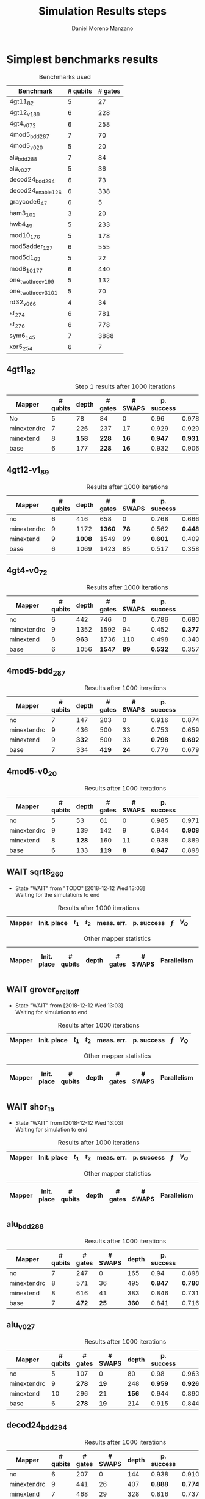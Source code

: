 #+TITLE: Simulation Results steps
#+AUTHOR: Daniel Moreno Manzano

#+LATEX_HEADER: \usepackage{geometry}
#+LATEX_HEADER: \geometry{left=2.5cm,right=2.5cm,top=2.5cm,bottom=2.5cm}
#+LATEX_HEADER: \usepackage{graphicx}
#+LATEX_HEADER: \usepackage{subcaption}

#+OPTIONS: toc:nil tasks:nil tags:nil


* First Step                                                       :noexport:

#+caption: Benchmark used
#+NAME: tab:bench1
#+ATTR_LATEX: :booktabs :environment :placement [!htpb]
|-----------+----------+---------+---------------------|
| Benchmark | # qubits | # gates | two-qubit gates (%) |
|-----------+----------+---------+---------------------|
| 4gt11_82  |        5 |      27 | 67                  |
|-----------+----------+---------+---------------------|

#+caption: Step 1 results after 100 iterations
#+NAME: tab:step1
#+ATTR_LATEX: :booktabs :environment :placement [!htpb]
|-------------+-------------+-------+-------+------------+------------+-----------+-------|
| Mapper      | Init. place | $t_1$ | $t_2$ | meas. err. | p. success |       $f$ | $V_Q$ |
|-------------+-------------+-------+-------+------------+------------+-----------+-------|
| No          | No          |  3000 |  3000 |       0.03 |       0.99 |   0.98879 |   390 |
|-------------+-------------+-------+-------+------------+------------+-----------+-------|
| minextendrc | No          |  3000 |  3000 |       0.03 |       0.96 | 0.9404637 |  1582 |
| minextendrc | Yes         |  3000 |  3000 |       0.03 |       0.98 | 0.9675513 |  1038 |
| minextend   | No          |  3000 |  3000 |       0.03 |       0.98 |  0.944128 |  1264 |
| minextend   | Yes         |  3000 |  3000 |       0.03 |       0.98 | 0.9585909 |   834 |
| base        | No          |  3000 |  3000 |       0.03 |       0.97 |   0.92331 |  1062 |
| base        | Yes         |  3000 |  3000 |       0.03 |       0.98 | 0.9568084 |   780 |
|-------------+-------------+-------+-------+------------+------------+-----------+-------|

#+caption: Other mapper statistics
#+NAME: tab:step1_other
#+ATTR_LATEX: :booktabs :environment :placement [!htpb] :font \small
|-------------+-------------+----------+-------+---------+---------+--------------------|
| Mapper      | Init. place | # qubits | depth | # gates | # SWAPS | # meet. in between |
|-------------+-------------+----------+-------+---------+---------+--------------------|
| No          | No          |        5 |    78 |      84 |       0 |                  0 |
|-------------+-------------+----------+-------+---------+---------+--------------------|
| minextendrc | No          |        7 |   226 |     237 |      17 |                  3 |
| minextendrc | Yes         |        6 |   173 |     174 |      10 |                  2 |
| minextend   | No          |        8 |   158 |     228 |      16 |                  1 |
| minextend   | Yes         |        6 |   139 |     165 |       9 |                  0 |
| base        | No          |        6 |   177 |     228 |      16 |                    |
| base        | Yes         |        6 |   130 |     147 |       7 |                    |
|-------------+-------------+----------+-------+---------+---------+--------------------|


** Routing comparison

*** No initial placement

#+BEGIN_EXPORT latex
\begin{minipage}[t]{.45\textwidth}
#+END_EXPORT

_With Resource constraints_

#+BEGIN_SRC shell
... the minimally extending path with swaps is: cycleExtend=10
        path from source[1]=[2]
        path from target[2]=[1->5] implying: swap(q1,q5)
... the minimally extending path with swaps is: cycleExtend=9
        path from source[1]=[3]
        path from target[2]=[2->0] implying: swap(q2,q0)
... the minimally extending path with swaps is: cycleExtend=20
        path from source[3]=[4->7->5] implying: swap(q4,q7) swap(q7,q5)
        path from target[3]=[3->0->2] implying: swap(q3,q0) swap(q0,q2)
... the minimally extending path with swaps is: cycleExtend=9
        path from source[1]=[0]
        path from target[2]=[5->2] implying: swap(q5,q2)
... the minimally extending path with swaps is: cycleExtend=12
        path from source[2]=[7->5] implying: swap(q7,q5)
        path from target[2]=[0->2] implying: swap(q0,q2)
... the minimally extending path with swaps is: cycleExtend=9
        path from source[1]=[5]
        path from target[2]=[0->2] implying: swap(q0,q2)
... the minimally extending path with swaps is: cycleExtend=9
        path from source[1]=[5]
        path from target[2]=[0->2] implying: swap(q0,q2)
... the minimally extending path with swaps is: cycleExtend=10
        path from source[1]=[0]
        path from target[2]=[5->2] implying: swap(q5,q2)
... the minimally extending path with swaps is: cycleExtend=13
        path from source[2]=[0->2] implying: swap(q0,q2)
        path from target[2]=[7->5] implying: swap(q7,q5)
... the minimally extending path with swaps is: cycleExtend=10
        path from source[1]=[2]
        path from target[2]=[3->0] implying: swap(q3,q0)
... the minimally extending path with swaps is: cycleExtend=10
        path from source[1]=[2]
        path from target[2]=[3->0] implying: swap(q3,q0)
... the minimally extending path with swaps is: cycleExtend=10
        path from source[1]=[7]
        path from target[2]=[2->5] implying: swap(q2,q5)
#+END_SRC

#+BEGIN_EXPORT latex
\end{minipage}
\hfill %\hspace{1cm}
\begin{minipage}[t]{.45\textwidth}
#+END_EXPORT

_Without Resource constraints_

#+BEGIN_SRC shell

... the minimally extending path with swaps is: cycleExtend=10
        path from source[1]=[2]
        path from target[2]=[1->5] implying: swap(q1,q5)
... the minimally extending path with swaps is: cycleExtend=0
        path from source[2]=[3->0] implying: swap(q3,q0)
        path from target[1]=[2]
... the minimally extending path with swaps is: cycleExtend=9
        path from source[3]=[4->1->5] implying: swap(q4,q1) swap(q1,q5)
        path from target[2]=[0->2] implying: swap(q0,q2)
... the minimally extending path with swaps is: cycleExtend=0
        path from source[3]=[3->6->8] implying: swap(q3,q6) swap(q6,q8)
        path from target[1]=[5]
... the minimally extending path with swaps is: cycleExtend=10
        path from source[1]=[1]
        path from target[2]=[8->5] implying: swap(q8,q5)
... the minimally extending path with swaps is: cycleExtend=10
        path from source[1]=[1]
        path from target[2]=[8->5] implying: swap(q8,q5)
... the minimally extending path with swaps is: cycleExtend=10
        path from source[1]=[1]
        path from target[2]=[8->5] implying: swap(q8,q5)
... the minimally extending path with swaps is: cycleExtend=10
        path from source[1]=[8]
        path from target[2]=[1->5] implying: swap(q1,q5)
... the minimally extending path with swaps is: cycleExtend=0
        path from source[1]=[8]
        path from target[2]=[2->6] implying: swap(q2,q6)
... the minimally extending path with swaps is: cycleExtend=8
        path from source[1]=[8]
        path from target[3]=[0->2->5] implying: swap(q0,q2) swap(q2,q5)
... the minimally extending path with swaps is: cycleExtend=4
        path from source[1]=[8]
        path from target[2]=[2->6] implying: swap(q2,q6)
... the minimally extending path with swaps is: cycleExtend=2
        path from source[2]=[1->5] implying: swap(q1,q5)
        path from target[1]=[8]

#+END_SRC

#+BEGIN_EXPORT latex
\end{minipage}
#+END_EXPORT


*** With initial placement

# In this example one can see that to move a critical qubit (one of the most used) far from the other critical qubits is a causing extra SWAPS

#+BEGIN_EXPORT latex
\begin{minipage}[t]{.45\textwidth}
#+END_EXPORT

_With Resource constraints_

#+BEGIN_SRC shell

... Virt2Real(v->r) ... result Virt2Real map of InitialPlace before adding unused virtual qubits and unused locations : (0->10) (1->4) (2->1) (3->5) (4->7) (5->2147483647) (6->2147483647) (7->2147483647) (8->2147483647) (9->2147483647) (10->2147483647) (11->2147483647) (12->2147483647) (13->2147483647) (14->2147483647) (15->2147483647) (16->2147483647)
... Virt2Real(v->r) ... final result Virt2Real map of InitialPlace: (0->10) (1->4) (2->1) (3->5) (4->7) (5->0) (6->2) (7->3) (8->6) (9->8) (10->9) (11->11) (12->12) (13->13) (14->14) (15->15) (16->16)
... the minimally extending path with swaps is: cycleExtend=10
        path from source[1]=[4]
        path from target[2]=[10->7] implying: swap(q10,q7)
... the minimally extending path with swaps is: cycleExtend=10
        path from source[1]=[4]
        path from target[2]=[10->7] implying: swap(q10,q7)
... the minimally extending path with swaps is: cycleExtend=10
        path from source[1]=[4]
        path from target[2]=[10->7] implying: swap(q10,q7)
... the minimally extending path with swaps is: cycleExtend=10
        path from source[1]=[10]
        path from target[2]=[4->7] implying: swap(q4,q7)
... the minimally extending path with swaps is: cycleExtend=10
        path from source[1]=[10]
        path from target[2]=[5->8] implying: swap(q5,q8)
... the minimally extending path with swaps is: cycleExtend=10
        path from source[2]=[10->8] implying: swap(q10,q8)
        path from target[2]=[1->5] implying: swap(q1,q5)
... the minimally extending path with swaps is: cycleExtend=10
        path from source[1]=[8]
        path from target[2]=[7->5] implying: swap(q7,q5)
... the minimally extending path with swaps is: cycleExtend=12
        path from source[2]=[4->1] implying: swap(q4,q1)
        path from target[2]=[8->5] implying: swap(q8,q5)
#+END_SRC

#+BEGIN_EXPORT latex
\end{minipage}
\hfill %\hspace{1cm}
\begin{minipage}[t]{.45\textwidth}
#+END_EXPORT

_Without Resource constraints_

#+BEGIN_SRC shell

... Virt2Real(v->r) ... result Virt2Real map of InitialPlace before adding unused virtual qubits and unused locations : (0->10) (1->4) (2->1) (3->5) (4->7) (5->2147483647) (6->2147483647) (7->2147483647) (8->2147483647) (9->2147483647) (10->2147483647) (11->2147483647) (12->2147483647) (13->2147483647) (14->2147483647) (15->2147483647) (16->2147483647)
... Virt2Real(v->r) ... final result Virt2Real map of InitialPlace: (0->10) (1->4) (2->1) (3->5) (4->7) (5->0) (6->2) (7->3) (8->6) (9->8) (10->9) (11->11) (12->12) (13->13) (14->14) (15->15) (16->16)
... the minimally extending path with swaps is: cycleExtend=10
        path from source[1]=[4]
        path from target[2]=[10->7] implying: swap(q10,q7)
... the minimally extending path with swaps is: cycleExtend=10
        path from source[1]=[4]
        path from target[2]=[10->7] implying: swap(q10,q7)
... the minimally extending path with swaps is: cycleExtend=10
        path from source[1]=[4]
        path from target[2]=[10->7] implying: swap(q10,q7)
... the minimally extending path with swaps is: cycleExtend=10
        path from source[1]=[10]
        path from target[2]=[4->7] implying: swap(q4,q7)
... the minimally extending path with swaps is: cycleExtend=0
        path from source[1]=[10]
        path from target[2]=[5->8] implying: swap(q5,q8)
... the minimally extending path with swaps is: cycleExtend=8
        path from source[1]=[10]
        path from target[3]=[1->5->7] implying: swap(q1,q5) swap(q5,q7)
... the minimally extending path with swaps is: cycleExtend=4
        path from source[1]=[10]
        path from target[2]=[5->8] implying: swap(q5,q8)
... the minimally extending path with swaps is: cycleExtend=2
        path from source[2]=[4->7] implying: swap(q4,q7)
        path from target[1]=[10]
#+END_SRC


#+BEGIN_EXPORT latex
\end{minipage}
#+END_EXPORT

** Conclusions                                                    :noexport:

Even though it is soon to set general conclusions, we can observe some interesting behaviors in this case

- To meet the qubits in between does not look like a good option
- In the case of the initial placement, moving the main qubits -- the qubits with information -- far from the places assigned initially is making the routing worst

* 1000 iterations                                                  :noexport:

#+caption: Step 1 results after 1000 iterations
#+NAME: tab:step1000
#+ATTR_LATEX: :booktabs :environment :placement [H] 
|-------------+-------------+-------+-------+------------+------------+------------+-------|
| Mapper      | Init. place | $t_1$ | $t_2$ | meas. err. | p. success |        $f$ | $V_Q$ |
|-------------+-------------+-------+-------+------------+------------+------------+-------|
| No          | No          |  3000 |  3000 |       0.03 |       0.96 | 0.97823066 |   390 |
|-------------+-------------+-------+-------+------------+------------+------------+-------|
| minextendrc | No          |  3000 |  3000 |       0.03 |      0.929 | 0.92937318 |  1582 |
| minextendrc | Yes         |  3000 |  3000 |       0.03 |      0.939 | 0.94685216 |  1038 |
| minextend   | No          |  3000 |  3000 |       0.03 |      0.947 |  0.9312172 |  1264 |
| minextend   | Yes         |  3000 |  3000 |       0.03 |      0.949 | 0.94748374 |   834 |
| base        | No          |  3000 |  3000 |       0.03 |      0.932 |   0.906571 |  1062 |
| base        | Yes         |  3000 |  3000 |       0.03 |     0.9509 |  0.9459456 |   780 |
|-------------+-------------+-------+-------+------------+------------+------------+-------|

** Conclusions                                                    :noexport:

- P. success and $f$ is different between 100 and 1000 iterations

* 10000 iterations                                                 :noexport:

#+caption: Step 1 results after 10000 iterations
#+NAME: tab:step10000
#+ATTR_LATEX: :booktabs :environment :placement [H]
|-------------+-------------+-------+-------+------------+------------+-------------+-------|
| Mapper      | Init. place | $t_1$ | $t_2$ | meas. err. | p. success |         $f$ | $V_Q$ |
|-------------+-------------+-------+-------+------------+------------+-------------+-------|
| No          | No          |  3000 |  3000 |       0.03 |      0.961 | 0.980342528 |   390 |
|-------------+-------------+-------+-------+------------+------------+-------------+-------|
| minextendrc | No          |  3000 |  3000 |       0.03 |     0.9372 | 0.937136544 |  1582 |
| minextendrc | Yes         |  3000 |  3000 |       0.03 |     0.9435 | 0.951650597 |  1038 |
| minextend   | No          |  3000 |  3000 |       0.03 |     0.9519 |  0.93665818 |  1264 |
| minextend   | Yes         |  3000 |  3000 |       0.03 |     0.9556 | 0.954629151 |   834 |
| base        | no          |  3000 |  3000 |       0.03 |     0.9417 |   0.9156453 |  1062 |
| base        | yes         |  3000 |  3000 |       0.03 |      0.953 |  0.95037428 |   780 |
|-------------+-------------+-------+-------+------------+------------+-------------+-------|

** Conclusions


*** Probability of success

#+caption: Probability of success difference between the number of iterations
#+NAME: tab:it_diff_ps
#+ATTR_LATEX: :booktabs :environment :placement [H]
#+TBLNAME: ps
|-------------+-------------+---------+----------+-----------+---------------+-----------------|
| Mapper      | Init. place | 100 it. | 1000 it. | 10000 it. | Diff 1000-100 | Diff 10000-1000 |
|-------------+-------------+---------+----------+-----------+---------------+-----------------|
| No          | No          |    0.99 |     0.96 |     0.961 |       -0.0300 |          0.0010 |
|-------------+-------------+---------+----------+-----------+---------------+-----------------|
| minextendrc | No          |    0.96 |    0.929 |    0.9372 |       -0.0310 |          0.0082 |
| minextendrc | Yes         |    0.98 |    0.939 |    0.9435 |       -0.0410 |          0.0045 |
| minextend   | No          |    0.98 |    0.947 |    0.9519 |       -0.0330 |          0.0049 |
| minextend   | Yes         |    0.98 |    0.949 |    0.9556 |       -0.0310 |          0.0066 |
| base        | No          |    0.97 |    0.932 |    0.9417 |       -0.0380 |          0.0097 |
| base        | Yes         |    0.98 |   0.9509 |     0.953 |       -0.0291 |          0.0021 |
|-------------+-------------+---------+----------+-----------+---------------+-----------------|
#+TBLFM: $6=$4-$3;%0.4f
#+TBLFM: $7=$5-$4;%0.4f

#+caption: Mean value of the probability of success difference between number of iterations
#+NAME: tab:mean_diff_ps
#+ATTR_LATEX: :booktabs :environment :placement [!htpb]
|-----------------------+-----------|
| Iterations comparison | Mean diff |
|-----------------------+-----------|
|              1000-100 |   -0.0333 |
|            10000-1000 |    0.0053 |
|-----------------------+-----------|
#+TBLFM: @2$2=vmean(remote(ps,@2$6..@8$6));%0.4f
#+TBLFM: @3$2=vmean(remote(ps,@2$7..@8$7));%0.4f




*** Fidelity

#+caption: Fidelity difference between the number of iterations
#+NAME: tab:it_diff_f
#+ATTR_LATEX: :booktabs :environment :placement [H]
#+TBLNAME: f
|-------------+-------------+-----------+------------+-------------+---------------+-----------------|
| Mapper      | Init. place |   100 it. |   1000 it. |   10000 it. | Diff 1000-100  | Diff 10000-1000  |
|-------------+-------------+-----------+------------+-------------+---------------+-----------------|
| No          | No          |   0.98879 | 0.97823066 | 0.980342528 |       -0.0106 |          0.0021 |
|-------------+-------------+-----------+------------+-------------+---------------+-----------------|
| minextendrc | No          | 0.9404637 | 0.92937318 | 0.937136544 |       -0.0111 |          0.0078 |
| minextendrc | Yes         | 0.9675513 | 0.94685216 | 0.951650597 |       -0.0207 |          0.0048 |
| minextend   | No          |  0.944128 |  0.9312172 |  0.93665818 |       -0.0129 |          0.0054 |
| minextend   | Yes         | 0.9585909 | 0.94748374 | 0.954629151 |       -0.0111 |          0.0071 |
| base        | No          |   0.92331 |   0.906571 |   0.9156453 |       -0.0167 |          0.0091 |
| base        | Yes         | 0.9568084 |  0.9459456 |  0.95037428 |       -0.0109 |          0.0044 |
|-------------+-------------+-----------+------------+-------------+---------------+-----------------|
#+TBLFM: $6=$4-$3;%0.4f      
#+TBLFM: $7=$5-$4;%0.4f      

#+caption: Mean value of the fidelity difference between number of iterations
#+NAME: tab:mean_diff_f
#+ATTR_LATEX: :booktabs :environment :placement [!htpb]
|-----------------------+-----------|
| Iterations comparison | Mean diff |
|-----------------------+-----------|
|              1000-100 |   -0.0134 |
|            10000-1000 |    0.0058 |
|-----------------------+-----------|
#+TBLFM: @2$2=vmean(remote(f,@2$6..@8$6));%0.4f
#+TBLFM: @3$2=vmean(remote(f,@2$7..@8$7));%0.4f






* Simplest benchmarks results

#+caption: Benchmarks used
#+NAME: tab:benchsimplest
#+ATTR_LATEX: :booktabs :environment :placement [!htpb]
|----------------------+----------+---------|
| Benchmark            | # qubits | # gates |
|----------------------+----------+---------|
| 4gt11_82             |        5 |      27 |
| 4gt12_v1_89          |        6 |     228 |
| 4gt4_v0_72           |        6 |     258 |
| 4mod5_bdd_287        |        7 |      70 |
| 4mod5_v0_20          |        5 |      20 |
| alu_bdd_288          |        7 |      84 |
| alu_v0_27            |        5 |      36 |
| decod24_bdd_294      |        6 |      73 |
| decod24_enable_126   |        6 |     338 |
| graycode6_47         |        6 |       5 |
| ham3_102             |        3 |      20 |
| hwb4_49              |        5 |     233 |
| mod10_176            |        5 |     178 |
| mod5adder_127        |        6 |     555 |
| mod5d1_63            |        5 |      22 |
| mod8_10_177          |        6 |     440 |
| one_two_three_v1_99  |        5 |     132 |
| one_two_three_v3_101 |        5 |      70 |
| rd32_v0_66           |        4 |      34 |
| sf_274               |        6 |     781 |
| sf_276               |        6 |     778 |
| sym6_145             |        7 |    3888 |
| xor5_254             |        6 |       7 |
|----------------------+----------+---------|


** 4gt11_82

#+caption: Step 1 results after 1000 iterations
#+NAME: tab:step1000
#+ATTR_LATEX: :booktabs :environment :placement [H] :font \small
|-------------+----------+-------+---------+---------+------------+------------+-------|
| Mapper      | # qubits | depth | # gates | # SWAPS | p. success |        $f$ | $V_Q$ |
|-------------+----------+-------+---------+---------+------------+------------+-------|
| No          |        5 |    78 |      84 |       0 |       0.96 | 0.97823066 |   390 |
|-------------+----------+-------+---------+---------+------------+------------+-------|
| minextendrc |        7 |   226 |     237 |      17 |      0.929 | 0.92937318 |  1582 |
| minextend   |        8 |   *158* |     *228* |      *16* |      *0.947* |  *0.9312172* |  1264 |
| base        |        6 |   177 |     *228* |      *16* |      0.932 |   0.906571 |  1062 |
|-------------+----------+-------+---------+---------+------------+------------+-------|

** 4gt12-v1_89

#+caption: Results after 1000 iterations
#+NAME: tab:4gt12-v1_89
#+ATTR_LATEX: :booktabs :environment :placement [H] :font \small
|-------------+----------+-------+---------+---------+------------+------------+-------|
| Mapper      | # qubits | depth | # gates | # SWAPS | p. success |        $f$ | $V_Q$ |
|-------------+----------+-------+---------+---------+------------+------------+-------|
| no          |        6 |   416 |     658 |       0 |      0.768 | 0.66623522 |  2496 |
|-------------+----------+-------+---------+---------+------------+------------+-------|
| minextendrc |        9 |  1172 |    *1360* |      *78* |      0.562 | *0.44841106* | 10548 |
| minextend   |        9 |  *1008* |    1549 |      99 |      *0.601* | 0.40972458 |  9072 |
| base        |        6 |  1069 |    1423 |      85 |      0.517 |  0.3581228 |  6414 |
|-------------+----------+-------+---------+---------+------------+------------+-------|


** 4gt4-v0_72

#+caption: Results after 1000 iterations
#+NAME: tab:4gt4-v0_72
#+ATTR_LATEX: :booktabs :environment :placement [H] :font \small
|-------------+----------+-------+---------+---------+------------+------------+-------|
| Mapper      | # qubits | depth | # gates | # SWAPS | p. success |        $f$ | $V_Q$ |
|-------------+----------+-------+---------+---------+------------+------------+-------|
| no          |        6 |   442 |     746 |       0 |      0.786 | 0.68007548 |  2652 |
|-------------+----------+-------+---------+---------+------------+------------+-------|
| minextendrc |        9 |  1352 |    1592 |      94 |      0.452 | *0.37749204* | 12168 |
| minextend   |        8 |   *963* |    1736 |     110 |      0.498 | 0.34067243 |  7704 |
| base        |        6 |  1056 |    *1547* |      *89* |      *0.532* | 0.35703954 |  6336 |
|-------------+----------+-------+---------+---------+------------+------------+-------|

** 4mod5-bdd_287
#+caption: Results after 1000 iterations
#+NAME: tab:4mod5-bdd_287
#+ATTR_LATEX: :booktabs :environment :placement [H] :font \small
|-------------+----------+-------+---------+---------+------------+------------+-------|
| Mapper      | # qubits | depth | # gates | # SWAPS | p. success |        $f$ | $V_Q$ |
|-------------+----------+-------+---------+---------+------------+------------+-------|
| no          |        7 |   147 |     203 |       0 |      0.916 | 0.87474237 |  1029 |
|-------------+----------+-------+---------+---------+------------+------------+-------|
| minextendrc |        9 |   436 |     500 |      33 |      0.753 | 0.65935538 |  3924 |
| minextend   |        9 |   *332* |     500 |      33 |      *0.798* | *0.69281491* |  2988 |
| base        |        7 |   334 |     *419* |      *24* |      0.776 | 0.67942877 |  2338 |
|-------------+----------+-------+---------+---------+------------+------------+-------|


** 4mod5-v0_20
#+caption: Results after 1000 iterations
#+NAME: tab:4mod5-v0_20
#+ATTR_LATEX: :booktabs :environment :placement [H] :font \small
|-------------+----------+-------+---------+---------+------------+------------+-------|
| Mapper      | # qubits | depth | # gates | # SWAPS | p. success |        $f$ | $V_Q$ |
|-------------+----------+-------+---------+---------+------------+------------+-------|
| no          |        5 |    53 |      61 |       0 |      0.985 | 0.97145968 |   265 |
|-------------+----------+-------+---------+---------+------------+------------+-------|
| minextendrc |        9 |   139 |     142 |       9 |      0.944 |  *0.9092329* |  1251 |
| minextend   |        8 |   *128* |     160 |      11 |      0.938 | 0.88981602 |  1024 |
| base        |        6 |   133 |     *119* |       *8* |      *0.947* | 0.89871898 |   714 |
|-------------+----------+-------+---------+---------+------------+------------+-------|

** WAIT sqrt8_260
- State "WAIT"       from "TODO"       [2018-12-12 Wed 13:03] \\
  Waiting for the simulations to end
#+caption: Results after 1000 iterations
#+NAME: tab:sqrt8_260
#+ATTR_LATEX: :booktabs :environment :placement [!htpb]
|-------------+-------------+-------+-------+------------+------------+------------+-------|
| Mapper      | Init. place | $t_1$ | $t_2$ | meas. err. | p. success |        $f$ | $V_Q$ |
|-------------+-------------+-------+-------+------------+------------+------------+-------|

#+caption: Other mapper statistics
#+NAME: tab:sqrt8_260_other
#+ATTR_LATEX: :booktabs :environment :placement [!htpb] :font \small
|-------------+-------------+----------+-------+---------+---------+-------------+--------------------|
| Mapper      | Init. place | # qubits | depth | # gates | # SWAPS | Parallelism | # meet. in between |
|-------------+-------------+----------+-------+---------+---------+-------------+--------------------|
** WAIT grover_orcl_toff
- State "WAIT"       from              [2018-12-12 Wed 13:03] \\
  Waiting for simulation to end
#+caption: Results after 1000 iterations
#+NAME: tab:grover_orcl_toff
#+ATTR_LATEX: :booktabs :environment :placement [!htpb]
|-------------+-------------+-------+-------+------------+------------+------------+-------|
| Mapper      | Init. place | $t_1$ | $t_2$ | meas. err. | p. success |        $f$ | $V_Q$ |
|-------------+-------------+-------+-------+------------+------------+------------+-------|

#+caption: Other mapper statistics
#+NAME: tab:grover_orcl_toff_other
#+ATTR_LATEX: :booktabs :environment :placement [!htpb] :font \small
|-------------+-------------+----------+-------+---------+---------+-------------+--------------------|
| Mapper      | Init. place | # qubits | depth | # gates | # SWAPS | Parallelism | # meet. in between |
|-------------+-------------+----------+-------+---------+---------+-------------+--------------------|
** WAIT shor_15
- State "WAIT"       from              [2018-12-12 Wed 13:03] \\
  Waiting for simulation to end
#+caption: Results after 1000 iterations
#+NAME: tab:shor_15
#+ATTR_LATEX: :booktabs :environment :placement [!htpb]
|-------------+-------------+-------+-------+------------+------------+------------+-------|
| Mapper      | Init. place | $t_1$ | $t_2$ | meas. err. | p. success |        $f$ | $V_Q$ |
|-------------+-------------+-------+-------+------------+------------+------------+-------|

#+caption: Other mapper statistics
#+NAME: tab:shor_15_other
#+ATTR_LATEX: :booktabs :environment :placement [!htpb] :font \small
|-------------+-------------+----------+-------+---------+---------+-------------+--------------------|
| Mapper      | Init. place | # qubits | depth | # gates | # SWAPS | Parallelism | # meet. in between |
|-------------+-------------+----------+-------+---------+---------+-------------+--------------------|
** alu_bdd_288                                       :mapper_not_important:

#+caption: Results after 1000 iterations
#+NAME: tab:alu_bdd_288
#+ATTR_LATEX: :booktabs :environment :placement [H] :font \small
|-------------+----------+---------+---------+-------+------------+------------+-------|
| Mapper      | # qubits | # gates | # SWAPS | depth | p. success |        $f$ | $V_Q$ |
|-------------+----------+---------+---------+-------+------------+------------+-------|
| no          |        7 |     247 |       0 |   165 |       0.94 | 0.89851036 |  1155 |
|-------------+----------+---------+---------+-------+------------+------------+-------|
| minextendrc |        8 |     571 |      36 |   495 |      *0.847* | *0.78096707* |  3960 |
| minextend   |        8 |     616 |      41 |   383 |      0.846 | 0.73109047 |  3064 |
| base        |        7 |     *472* |      *25* |   *360* |      0.841 | 0.71637503 |  2520 |
|-------------+----------+---------+---------+-------+------------+------------+-------|
** alu_v0_27           
#+caption: Results after 1000 iterations
#+NAME: tab:alu_v0_27           
#+ATTR_LATEX: :booktabs :environment :placement [H] :font \small
|-------------+----------+---------+---------+-------+------------+------------+-------|
| Mapper      | # qubits | # gates | # SWAPS | depth | p. success |        $f$ | $V_Q$ |
|-------------+----------+---------+---------+-------+------------+------------+-------|
| no          |        5 |     107 |       0 |    80 |       0.98 | 0.96369032 |   400 |
|-------------+----------+---------+---------+-------+------------+------------+-------|
| minextendrc |        9 |     *278* |      *19* |   248 |      *0.959* | *0.92602273* |  2232 |
| minextend   |       10 |     296 |      21 |   *156* |      0.944 | 0.89032214 |  1560 |
| base        |        6 |     *278* |      *19* |   214 |      0.915 | 0.84492332 |  1284 |
|-------------+----------+---------+---------+-------+------------+------------+-------|
** decod24_bdd_294                                   :mapper_not_important:
#+caption: Results after 1000 iterations
#+NAME: tab:decod24_bdd_294     
#+ATTR_LATEX: :booktabs :environment :placement [H] :font \small
|-------------+----------+---------+---------+-------+------------+------------+-------|
| Mapper      | # qubits | # gates | # SWAPS | depth | p. success |        $f$ | $V_Q$ |
|-------------+----------+---------+---------+-------+------------+------------+-------|
| no          |        6 |     207 |       0 |   144 |      0.938 | 0.91098461 |   864 |
|-------------+----------+---------+---------+-------+------------+------------+-------|
| minextendrc |        9 |     441 |      26 |   407 |      *0.888* |  *0.7749599* |  3663 |
| minextend   |        7 |     468 |      29 |   328 |      0.816 | 0.73708015 |  2296 |
| base        |        6 |     *405* |      *22* |   *300* |      0.781 | 0.71803687 |  1800 |
|-------------+----------+---------+---------+-------+------------+------------+-------|
** decod24_enable_126
#+caption: Results after 1000 iterations
#+NAME: tab:decod24_enable_126
#+ATTR_LATEX: :booktabs :environment :placement [H] :font \small
|-------------+----------+---------+---------+-------+------------+------------+-------|
| Mapper      | # qubits | # gates | # SWAPS | depth | p. success |        $f$ | $V_Q$ |
|-------------+----------+---------+---------+-------+------------+------------+-------|
| no          |        6 |     978 |       0 |   612 |      0.894 | 0.74038417 |  3672 |
|-------------+----------+---------+---------+-------+------------+------------+-------|
| minextendrc |        9 |    2049 |     119 |  1788 |      *0.831* | *0.57285276* | 16092 |
| minextend   |       10 |    2184 |     134 |  *1440* |      0.805 | 0.50947313 | 14400 |
| base        |        6 |    *1959* |     *109* |  1446 |       0.74 | 0.42630108 |  8676 |
|-------------+----------+---------+---------+-------+------------+------------+-------|
** graycode6_47
#+caption: Results after 1000 iterations
#+NAME: tab:graycode6_47
#+ATTR_LATEX: :booktabs :environment :placement [H] :font \small
|-------------+----------+---------+---------+-------+------------+------------+-------|
| Mapper      | # qubits | # gates | # SWAPS | depth | p. success |        $f$ | $V_Q$ |
|-------------+----------+---------+---------+-------+------------+------------+-------|
| no          |        6 |      21 |       0 |    32 |      0.995 | 0.99332325 |   192 |
|-------------+----------+---------+---------+-------+------------+------------+-------|
| minextendrc |        7 |     111 |      10 |   111 |      0.991 | 0.98223938 |   777 |
| minextend   |       10 |     102 |       9 |    61 |      0.987 | 0.97012132 |   610 |
| base        |        6 |      84 |       7 |    82 |      0.991 | 0.98075312 |   492 |
|-------------+----------+---------+---------+-------+------------+------------+-------|
** ham3_102
#+caption: Results after 1000 iterations
#+NAME: tab:ham3_102
#+ATTR_LATEX: :booktabs :environment :placement [H] :font \small
|-------------+----------+---------+---------+-------+------------+------------+-------|
| Mapper      | # qubits | # gates | # SWAPS | depth | p. success |        $f$ | $V_Q$ |
|-------------+----------+---------+---------+-------+------------+------------+-------|
| no          |        3 |      61 |       0 |    60 |      0.987 | 0.98246387 |   180 |
|-------------+----------+---------+---------+-------+------------+------------+-------|
| minextendrc |        4 |     115 |       6 |   127 |      0.971 | 0.95999051 |   508 |
| minextend   |        4 |     115 |       6 |   121 |      0.974 | 0.96288976 |   484 |
| base        |        4 |     106 |       5 |    98 |      0.973 | 0.95944625 |   392 |
|-------------+----------+---------+---------+-------+------------+------------+-------|
** WAIT hwb4_49
- State "WAIT"       from              [2018-12-21 Fri 19:15] \\
  Waiting for the simulations to finish
#+caption: Results after 1000 iterations
#+NAME: tab:hwb4_49
#+ATTR_LATEX: :booktabs :environment :placement [H] :font \small
|-------------+----------+---------+---------+-------+------------+------------+-------|
| Mapper      | # qubits | # gates | # SWAPS | depth | p. success |        $f$ | $V_Q$ |
|-------------+----------+---------+---------+-------+------------+------------+-------|

** mod10_176                                         :mapper_not_important:
#+caption: Results after 1000 iterations, $t_1 = t_2 = 3000$
#+NAME: tab:mod10_174_1
#+ATTR_LATEX: :booktabs :environment :placement [H] :font \small
|-------------+----------+---------+---------+-------+------------+------------+-------|
| Mapper      | # qubits | # gates | # SWAPS | depth | p. success |        $f$ | $V_Q$ |
|-------------+----------+---------+---------+-------+------------+------------+-------|
| no          |        5 |     515 |       0 |   327 |        0.9 | 0.82976826 |  1635 |
|-------------+----------+---------+---------+-------+------------+------------+-------|
| minextendrc |        7 |    1199 |      76 |  1090 |      *0.758* | *0.62105388* |  7630 |
| minextend   |       10 |    1127 |      68 |   *687* |      0.733 | 0.60641905 |  6870 |
| base        |        6 |     *983* |      *52* |   734 |      0.697 | 0.56115058 |  4404 |
|-------------+----------+---------+---------+-------+------------+------------+-------|

#+caption: Results after 1000 iterations, $t_1 = t_2 = 1000$
#+NAME: tab:mod10_174_2
#+ATTR_LATEX: :booktabs :environment :placement [H] :font \small
|-------------+------------+------------|
| Mapper      | p. success |        $f$ |
|-------------+------------+------------|
| no          |      0.738 | 0.59602509 |
|-------------+------------+------------|
| minextendrc |      *0.453* | *0.31989048* |
| minextend   |      0.443 | 0.31320313 |
| base        |      0.372 | 0.27839542 |
|-------------+------------+------------|

** mod5adder_127                                               :lil_diff_fs:
#+caption: Results after 1000 iterations, $t_1 = t_2 = 3000$
#+NAME: tab:mod5adder_127
#+ATTR_LATEX: :booktabs :environment :placement [H] :font \small
|-------------+----------+---------+---------+-------+------------+------------+-------|
| Mapper      | # qubits | # gates | # SWAPS | depth | p. success |        $f$ | $V_Q$ |
|-------------+----------+---------+---------+-------+------------+------------+-------|
| no          |        6 |    1583 |       0 |   944 |       0.71 | 0.45135226 |  5664 |
|-------------+----------+---------+---------+-------+------------+------------+-------|
| minextendrc |        9 |    3320 |     193 |  2878 |      0.491 |  *0.1922222* | 25902 |
| minextend   |       10 |    3779 |     244 |  2667 |      0.548 | 0.18165444 | 26670 |
| base        |        6 |    *3248* |     *185* |  *2378* |      *0.591* | 0.18911191 | 14268 |
|-------------+----------+---------+---------+-------+------------+------------+-------|

#+caption: Results after 1000 iterations, $t_1 = t_2 = 1000$
#+NAME: tab:mod5adder_127_2
#+ATTR_LATEX: :booktabs :environment :placement [H] :font \small
|-------------+------------+------------|
| Mapper      | p. success |        $f$ |
|-------------+------------+------------|
| no          |      0.528 | 0.18188697 |
|-------------+------------+------------|
| minextendrc |       0.36 |  *0.1484162* |
| minextend   |      0.399 | 0.14349585 |
| base        |      *0.465* | 0.12694018 |
|-------------+------------+------------|
** mod5d1_63
#+caption: Results after 1000 iterations, $t_1 = t_2 = 3000$
#+NAME: tab:mod5d1_63
#+ATTR_LATEX: :booktabs :environment :placement [H] :font \small
|-------------+----------+---------+---------+-------+------------+------------+-------|
| Mapper      | # qubits | # gates | # SWAPS | depth | p. success |        $f$ | $V_Q$ |
|-------------+----------+---------+---------+-------+------------+------------+-------|
| no          |        5 |      69 |       0 |    59 |      0.989 | 0.98368741 |   295 |
|-------------+----------+---------+---------+-------+------------+------------+-------|
| minextendrc |        8 |     *195* |      *14* |   209 |      0.958 | 0.93474128 |  1672 |
| minextend   |        8 |     *195* |      *14* |   *136* |      *0.969* | *0.93997349* |  1088 |
| base        |        6 |     *195* |      *14* |   146 |       0.95 | 0.91002595 |   876 |
|-------------+----------+---------+---------+-------+------------+------------+-------|

#+caption: Results after 1000 iterations, $t_1 = t_2 = 1000$
#+NAME: tab:mod5d1_63_2
#+ATTR_LATEX: :booktabs :environment :placement [H] :font \small
|-------------+------------+------------|
| Mapper      | p. success |        $f$ |
|-------------+------------+------------|
| no          |       0.97 | 0.95187372 |
|-------------+------------+------------|
| minextendrc |      0.901 | *0.84099717* |
| minextend   |      *0.914* | 0.83627787 |
| base        |      0.892 |  0.7849484 |
|-------------+------------+------------|

** mod8_10_177
#+caption: Results after 1000 iterations, $t_1 = t_2 = 3000$
#+NAME: tab:mod8_10_177
#+ATTR_LATEX: :booktabs :environment :placement [H] :font \small
|-------------+----------+---------+---------+-------+------------+------------+-------|
| Mapper      | # qubits | # gates | # SWAPS | depth | p. success |        $f$ | $V_Q$ |
|-------------+----------+---------+---------+-------+------------+------------+-------|
| no          |        6 |    1270 |       0 |   794 |      0.858 | 0.70131629 |  4764 |
|-------------+----------+---------+---------+-------+------------+------------+-------|
| minextendrc |       10 |    *2674* |     *156* |  2275 |       *0.52* | *0.39211003* | 22750 |
| minextend   |       10 |    2827 |     173 |  *1761* |      0.411 | 0.29686116 | 17610 |
| base        |        6 |    2773 |     167 |  2006 |      0.335 | 0.26106507 | 12036 |
|-------------+----------+---------+---------+-------+------------+------------+-------|

#+caption: Results after 1000 iterations, $t_1 = t_2 = 1000$
#+NAME: tab:mod8_10_177_2
#+ATTR_LATEX: :booktabs :environment :placement [H] :font \small
|-------------+------------+------------|
| Mapper      | p. success |        $f$ |
|-------------+------------+------------|
| no          |      0.698 | 0.42021822 |
|-------------+------------+------------|
| minextendrc |      0.244 | 0.19792409 |
| minextend   |      0.123 | 0.14638911 |
| base        |      0.068 | 0.16412249 |
|-------------+------------+------------|
** one_two_three_v1_99
#+caption: Results after 1000 iterations, $t_1 = t_2 = 3000$
#+NAME: tab:one_two_three_v1_99
#+ATTR_LATEX: :booktabs :environment :placement [H] :font \small
|-------------+----------+---------+---------+-------+------------+------------+-------|
| Mapper      | # qubits | # gates | # SWAPS | depth | p. success |        $f$ | $V_Q$ |
|-------------+----------+---------+---------+-------+------------+------------+-------|
| no          |        5 |     383 |       0 |   256 |      0.832 | 0.78653106 |  1280 |
|-------------+----------+---------+---------+-------+------------+------------+-------|
| minextendrc |        7 |     887 |      56 |   839 |      0.633 | 0.59855522 |  5873 |
| minextend   |       10 |     869 |      54 |   *530* |      *0.729* | *0.62135956* |  5300 |
| base        |        6 |     *833* |      *50* |   609 |      0.662 | 0.57083541 |  3654 |
|-------------+----------+---------+---------+-------+------------+------------+-------|

#+caption: Results after 1000 iterations, $t_1 = t_2 = 1000$
#+NAME: tab:one_two_three_v1_99_2
#+ATTR_LATEX: :booktabs :environment :placement [H] :font \small
|-------------+------------+------------|
| Mapper      | p. success |        $f$ |
|-------------+------------+------------|
| no          |      0.602 | 0.55524768 |
|-------------+------------+------------|
| minextendrc |      0.266 | *0.38317882* |
| minextend   |      *0.355* | 0.33820922 |
| base        |       0.26 | 0.31493265 |
|-------------+------------+------------|
** one_two_three_v3_101
#+caption: Results after 1000 iterations, $t_1 = t_2 = 3000$
#+NAME: tab:one_two_three_v3
#+ATTR_LATEX: :booktabs :environment :placement [H] :font \small
|-------------+----------+---------+---------+-------+------------+------------+-------|
| Mapper      | # qubits | # gates | # SWAPS | depth | p. success |        $f$ | $V_Q$ |
|-------------+----------+---------+---------+-------+------------+------------+-------|
| no          |        5 |     203 |       0 |   143 |      0.937 | 0.88807716 |   715 |
|-------------+----------+---------+---------+-------+------------+------------+-------|
| minextendrc |        8 |     464 |      29 |   440 |      *0.746* |   0.620299 |  3520 |
| minextend   |        8 |     509 |      34 |   *302* |      0.732 | 0.63161506 |  2416 |
| base        |        6 |     *428* |      *25* |   323 |      0.742 | *0.62081173* |  1938 |
|-------------+----------+---------+---------+-------+------------+------------+-------|

#+caption: Results after 1000 iterations, $t_1 = t_2 = 1000$
#+NAME: tab:one_two_three_v_3_2
#+ATTR_LATEX: :booktabs :environment :placement [H] :font \small
|-------------+------------+------------|
| Mapper      | p. success |        $f$ |
|-------------+------------+------------|
| no          |      0.809 | 0.69629912 |
|-------------+------------+------------|
| minextendrc |      0.411 | 0.31374806 |
| minextend   |      0.391 | *0.31579028* |
| base        |       *0.42* | 0.31189591 |
|-------------+------------+------------|
** rd32_v0_66
#+caption: Results after 1000 iterations, $t_1 = t_2 = 3000$
#+NAME: tab:rd32_v0_66
#+ATTR_LATEX: :booktabs :environment :placement [H] :font \small
|-------------+----------+---------+---------+-------+------------+------------+-------|
| Mapper      | # qubits | # gates | # SWAPS | depth | p. success |        $f$ | $V_Q$ |
|-------------+----------+---------+---------+-------+------------+------------+-------|
| no          |        4 |     102 |       0 |    83 |      0.983 | 0.97241164 |   332 |
|-------------+----------+---------+---------+-------+------------+------------+-------|
| minextendrc |        7 |     *219* |      *13* |   195 |      0.947 | *0.91458844* |  1365 |
| minextend   |        7 |     228 |      14 |   *142* |      *0.958* | 0.91079208 |   994 |
| base        |        5 |     *219* |      *13* |   169 |      0.955 | 0.90759692 |   845 |
|-------------+----------+---------+---------+-------+------------+------------+-------|

#+caption: Results after 1000 iterations, $t_1 = t_2 = 1000$
#+NAME: tab:rd32_v0_66_2
#+ATTR_LATEX: :booktabs :environment :placement [H] :font \small
|-------------+------------+------------|
| Mapper      | p. success |        $f$ |
|-------------+------------+------------|
| no          |       0.95 |  0.9176419 |
|-------------+------------+------------|
| minextendrc |       0.88 | *0.79475368* |
| minextend   |      *0.902* | 0.77708902 |
| base        |      0.896 | 0.77242986 |
|-------------+------------+------------|
** sf_274
#+caption: Results after 1000 iterations, $t_1 = t_2 = 3000$
#+NAME: tab:sf_274
#+ATTR_LATEX: :booktabs :environment :placement [H] :font \small
|-------------+----------+---------+---------+-------+------------+------------+-------|
| Mapper      | # qubits | # gates | # SWAPS | depth | p. success |        $f$ | $V_Q$ |
|-------------+----------+---------+---------+-------+------------+------------+-------|
| no          |        6 |    2227 |       0 |  1359 |      0.484 | 0.34974095 |  8154 |
|-------------+----------+---------+---------+-------+------------+------------+-------|
| minextendrc |        7 |    5116 |     321 |  4515 |        0.0 | *0.16778098* | 31605 |
| minextend   |       10 |    5071 |     316 |  *3007* |      *0.097* | 0.14752778 | 30070 |
| base        |        6 |    *4450* |     *247* |  3289 |      0.088 | 0.15461728 | 19734 |
|-------------+----------+---------+---------+-------+------------+------------+-------|

#+caption: Results after 1000 iterations, $t_1 = t_2 = 1000$
#+NAME: tab:sf_274_2
#+ATTR_LATEX: :booktabs :environment :placement [H] :font \small
|-------------+------------+------------|
| Mapper      | p. success |        $f$ |
|-------------+------------+------------|
| no          |      0.108 | 0.16219308 |
|-------------+------------+------------|
| minextendrc |      *0.002* | *0.19857107* |
| minextend   |        0.0 |  0.1458942 |
| base        |        0.0 | 0.14493197 |
|-------------+------------+------------|
** sf_276
#+caption: Results after 1000 iterations, $t_1 = t_2 = 3000$
#+NAME: tab:sf_276
#+ATTR_LATEX: :booktabs :environment :placement [H] :font \small
|-------------+----------+---------+---------+-------+------------+------------+-------|
| Mapper      | # qubits | # gates | # SWAPS | depth | p. success |        $f$ | $V_Q$ |
|-------------+----------+---------+---------+-------+------------+------------+-------|
| no          |        6 |    2224 |       0 |  1360 |      0.472 | 0.30846996 |  8160 |
|-------------+----------+---------+---------+-------+------------+------------+-------|
| minextendrc |        9 |    4852 |     292 |  4103 |        0.0 | *0.16746873* | 36927 |
| minextend   |       10 |    4807 |     287 |  *2747* |      *0.092* | 0.14342305 | 27470 |
| base        |        6 |    *4447* |     *247* |  3280 |      0.089 | 0.13928494 | 19680 |
|-------------+----------+---------+---------+-------+------------+------------+-------|

#+caption: Results after 1000 iterations, $t_1 = t_2 = 1000$
#+NAME: tab:sf_276_2
#+ATTR_LATEX: :booktabs :environment :placement [H] :font \small
|-------------+------------+------------|
| Mapper      | p. success |        $f$ |
|-------------+------------+------------|
| no          |      0.034 | 0.15718296 |
|-------------+------------+------------|
| minextendrc |        0.0 | *0.22111901* |
| minextend   |        0.0 | 0.15992956 |
| base        |        0.0 | 0.14842314 |
|-------------+------------+------------|
** sym6_145
#+caption: Results after 1000 iterations, $t_1 = t_2 = 3000$
#+NAME: tab:sym6_145
#+ATTR_LATEX: :booktabs :environment :placement [H] :font \small
|-------------+----------+---------+---------+-------+------------+------------+--------|
| Mapper      | # qubits | # gates | # SWAPS | depth | p. success |        $f$ |  $V_Q$ |
|-------------+----------+---------+---------+-------+------------+------------+--------|
| no          |        7 |   11185 |       0 |  6759 |      0.506 | 0.15429107 |  47313 |
|-------------+----------+---------+---------+-------+------------+------------+--------|
| minextendrc |        8 |   24658 |    1497 | 20984 |      0.513 | *0.22079977* | 167872 |
| minextend   |       10 |   25756 |    1619 | *14156* |      *0.546* | 0.12489321 | 141560 |
| base        |        7 |   *21679* |    *1166* | 15613 |      0.531 | 0.12176519 | 109291 |
|-------------+----------+---------+---------+-------+------------+------------+--------|

#+caption: Results after 1000 iterations, $t_1 = t_2 = 1000$
#+NAME: tab:sym6_145_2
#+ATTR_LATEX: :booktabs :environment :placement [H] :font \small
|-------------+------------+------------|
| Mapper      | p. success |        $f$ |
|-------------+------------+------------|
| no          |      0.513 |  0.1407412 |
|-------------+------------+------------|
| minextendrc |      0.518 | *0.24438143* |
| minextend   |      *0.543* |  0.1533595 |
| base        |       0.53 | 0.14274046 |
|-------------+------------+------------|

** xor5_254
#+caption: Results after 1000 iterations, $t_1 = t_2 = 3000$
#+NAME: tab:xor5_254
#+ATTR_LATEX: :booktabs :environment :placement [H] :font \small
|-------------+----------+---------+---------+-------+------------+------------+-------|
| Mapper      | # qubits | # gates | # SWAPS | depth | p. success |        $f$ | $V_Q$ |
|-------------+----------+---------+---------+-------+------------+------------+-------|
| no          |        6 |      23 |       0 |    36 |      0.995 | 0.99375935 |   216 |
|-------------+----------+---------+---------+-------+------------+------------+-------|
| minextendrc |        7 |      68 |       5 |    75 |      0.984 |  0.9736118 |   525 |
| minextend   |        7 |      68 |       5 |    58 |      0.958 | 0.94092446 |   406 |
| base        |        6 |     104 |       9 |    92 |      0.942 | 0.91559086 |   552 |
|-------------+----------+---------+---------+-------+------------+------------+-------|

#+caption: Results after 1000 iterations, $t_1 = t_2 = 3000$
#+NAME: tab:xor5_254
#+ATTR_LATEX: :booktabs :environment :placement [H] :font \small
|-------------+------------+------------|
| Mapper      | p. success |        $f$ |
|-------------+------------+------------|
| no          |      0.984 | 0.97720823 |
|-------------+------------+------------|
| minextendrc |      *0.952* | *0.91998206* |
| minextend   |      0.896 | 0.84674549 |
| base        |      0.837 | 0.77312906 |
|-------------+------------+------------|

* Correlation and Plots

Pearson correlation formula:

$${\displaystyle \rho _{X,Y}={\frac {\operatorname {cov} (X,Y)}{\sigma _{X}\sigma _{Y}}}}$$

** $t_1=3000$

# #+caption: Pearson correlation coefficient for decoherence time of $t_1 = 3000$
# #+NAME: tab:pearson_corr_3000
# #+ATTR_LATEX: :booktabs :environment :font :width \textwidth :float 
# #+TBLNAME: 
# |                 | # of Gates | # of SWAPs |   Depth |   $V_Q$ |
# |-----------------+------------+------------+---------+---------|
# | $\rho _{f,Y}$   |    -0.6196 |    -0.5598 | -0.6093 | -0.6196 |
# | $\rho _{p_s,Y}$ |    -0.4684 |    -0.4346 | -0.4710 | -0.4684 |
# |-----------------+------------+------------+---------+---------|
# #+TBLFM: 

#+BEGIN_EXPORT latex
\begin{figure}[H] 
  \begin{subfigure}[b]{0.5\linewidth}
    \centering
    \includegraphics[width=0.75\linewidth]{f_g_3000} 
    \caption{Number of gates} 
    \label{fig:f_g_3000} 
    \vspace{4ex}
  \end{subfigure}%% 
  \begin{subfigure}[b]{0.5\linewidth}
    \centering
    \includegraphics[width=0.75\linewidth]{f_s_3000} 
    \caption{Number of SWAPs} 
    \label{fig:f_s_3000} 
    \vspace{4ex}
  \end{subfigure} 
  \begin{subfigure}[b]{0.5\linewidth}
    \centering
    \includegraphics[width=0.75\linewidth]{f_d_3000} 
    \caption{Depth} 
    \label{fig:f_d_3000} 
  \end{subfigure}%%
  \begin{subfigure}[b]{0.5\linewidth}
    \centering
    \includegraphics[width=0.75\linewidth]{f_q_3000} 
    \caption{Quantum Volume} 
    \label{fig:f_q_3000} 
  \end{subfigure} 
  \caption{Plotting fidelity against number of gates, swaps, depth and Quantum Volume}
  \label{fig:f_3000} 
\end{figure}

\begin{figure}[H] 
  \begin{subfigure}[b]{0.5\linewidth}
    \centering
    \includegraphics[width=0.75\linewidth]{ps_g_3000} 
    \caption{Number of gates} 
    \label{fig:ps_g_3000} 
    \vspace{4ex}
  \end{subfigure}%% 
  \begin{subfigure}[b]{0.5\linewidth}
    \centering
    \includegraphics[width=0.75\linewidth]{ps_s_3000} 
    \caption{Number of SWAPs} 
    \label{fig:ps_s_3000} 
    \vspace{4ex}
  \end{subfigure} 
  \begin{subfigure}[b]{0.5\linewidth}
    \centering
    \includegraphics[width=0.75\linewidth]{ps_d_3000} 
    \caption{Depth} 
    \label{fig:ps_d_3000} 
  \end{subfigure}%%
  \begin{subfigure}[b]{0.5\linewidth}
    \centering
    \includegraphics[width=0.75\linewidth]{ps_q_3000} 
    \caption{Quantum Volume} 
    \label{fig:ps_q_3000} 
  \end{subfigure} 
  \caption{Plotting probability of success against number of gates, swaps, depth and Quantum Volume}
  \label{fig:ps_3000} 
\end{figure}
#+END_EXPORT




*** Two-qubit gates

$$\rho _{f',Y} = -0.1158$$

#+caption: Number of swaps and fidelity difference relationship's
#+NAME: fig:f_s_2qg_3000
#+ATTR_LATEX: :width 0.7\textwidth
[[file:f_s_2qg_3000.png]]

** $t_1=1000$

# #+caption: Pearson correlation coefficient for decoherence time of $t_1 = 1000$
# #+NAME: tab:pearson_corr_3000
# #+ATTR_LATEX: :booktabs :environment :font :width \textwidth :float
# #+TBLNAME: 
# |                 | # of Gates | # of SWAPs |   Depth |   $V_Q$ |
# |-----------------+------------+------------+---------+---------|
# | $\rho _{f,Y}$   |    -0.4389 |    -0.3803 | -0.4256 | -0.4389 |
# | $\rho _{p_s,Y}$ |    -0.1874 |    -0.1757 | -0.1923 | -0.1874 |
# |-----------------+------------+------------+---------+---------|
# #+TBLFM: 

#+BEGIN_EXPORT latex
\begin{figure}[H] 
  \begin{subfigure}[b]{0.5\linewidth}
    \centering
    \includegraphics[width=0.75\linewidth]{f_g_1000} 
    \caption{Number of gates} 
    \label{fig:f_g_1000} 
    \vspace{4ex}
  \end{subfigure}%% 
  \begin{subfigure}[b]{0.5\linewidth}
    \centering
    \includegraphics[width=0.75\linewidth]{f_s_1000} 
    \caption{Number of SWAPs} 
    \label{fig:f_s_1000} 
    \vspace{4ex}
  \end{subfigure} 
  \begin{subfigure}[b]{0.5\linewidth}
    \centering
    \includegraphics[width=0.75\linewidth]{f_d_1000} 
    \caption{Depth} 
    \label{fig:f_d_1000} 
  \end{subfigure}%%
  \begin{subfigure}[b]{0.5\linewidth}
    \centering
    \includegraphics[width=0.75\linewidth]{f_q_1000} 
    \caption{Quantum Volume} 
    \label{fig:f_q_1000} 
  \end{subfigure} 
  \caption{Plotting fidelity against number of gates, swaps, depth and Quantum Volume}
  \label{fig:f_1000} 
\end{figure}

\begin{figure}[H] 
  \begin{subfigure}[b]{0.5\linewidth}
    \centering
    \includegraphics[width=0.75\linewidth]{ps_g_1000} 
    \caption{Number of gates} 
    \label{fig:ps_g_1000} 
    \vspace{4ex}
  \end{subfigure}%% 
  \begin{subfigure}[b]{0.5\linewidth}
    \centering
    \includegraphics[width=0.75\linewidth]{ps_s_1000} 
    \caption{Number of SWAPs} 
    \label{fig:ps_s_1000} 
    \vspace{4ex}
  \end{subfigure} 
  \begin{subfigure}[b]{0.5\linewidth}
    \centering
    \includegraphics[width=0.75\linewidth]{ps_d_1000} 
    \caption{Depth} 
    \label{fig:ps_d_1000} 
  \end{subfigure}%%
  \begin{subfigure}[b]{0.5\linewidth}
    \centering
    \includegraphics[width=0.75\linewidth]{ps_q_1000} 
    \caption{Quantum Volume} 
    \label{fig:ps_q_1000} 
  \end{subfigure} 
  \caption{Plotting probability of success against number of gates, swaps, depth and Quantum Volume}
  \label{fig:ps_1000} 
\end{figure}
#+END_EXPORT

*** Two-qubit gates

$$\rho _{f',Y} = -0.5525$$

#+caption: Number of swaps and fidelity difference relationship's
#+NAME: fig:f_s_2qg_1000
#+ATTR_LATEX: :width 0.7\textwidth
[[file:f_s_2qg_1000.png]]

** No measurement error and $t_1=3000$

#+caption: Pearson correlation coefficient for decoherence time of $t_1 = 3000$ and probability 0 for the measurement
#+NAME: tab:pearson_corr_3000_0
#+ATTR_LATEX: :booktabs :environment :font :width \textwidth :float 
#+TBLNAME: 
|                 | # of Gates | # of SWAPs |   Depth |   $V_Q$ |
|-----------------+------------+------------+---------+---------|
| $\rho _{f,Y}$   |    -0.6172 |    -0.5566 | -0.6058 | -0.6172 |
| $\rho _{p_s,Y}$ |     -0.449 |    -0.4176 | -0.4522 | -0.449  |
|-----------------+------------+------------+---------+---------|
#+TBLFM: 


#+BEGIN_EXPORT latex
\begin{figure}[H] 
  \begin{subfigure}[b]{0.5\linewidth}
    \centering
    \includegraphics[width=0.75\linewidth]{f_g_3000_0} 
    \caption{Number of gates} 
    \label{fig:f_g_3000_0} 
    \vspace{4ex}
  \end{subfigure}%% 
  \begin{subfigure}[b]{0.5\linewidth}
    \centering
    \includegraphics[width=0.75\linewidth]{f_s_3000_0} 
    \caption{Number of SWAPs} 
    \label{fig:f_s_3000_0} 
    \vspace{4ex}
  \end{subfigure} 
  \begin{subfigure}[b]{0.5\linewidth}
    \centering
    \includegraphics[width=0.75\linewidth]{f_d_3000_0} 
    \caption{Depth} 
    \label{fig:f_d_3000_0} 
  \end{subfigure}%%
  \begin{subfigure}[b]{0.5\linewidth}
    \centering
    \includegraphics[width=0.75\linewidth]{f_q_3000_0} 
    \caption{Quantum Volume} 
    \label{fig:f_q_3000_0} 
  \end{subfigure} 
  \caption{Plotting fidelity against number of gates, swaps, depth and Quantum Volume}
  \label{fig:f_3000_0} 
\end{figure}

\begin{figure}[H] 
  \begin{subfigure}[b]{0.5\linewidth}
    \centering
    \includegraphics[width=0.75\linewidth]{ps_g_3000_0} 
    \caption{Number of gates} 
    \label{fig:ps_g_3000_0} 
    \vspace{4ex}
  \end{subfigure}%% 
  \begin{subfigure}[b]{0.5\linewidth}
    \centering
    \includegraphics[width=0.75\linewidth]{ps_s_3000_0} 
    \caption{Number of SWAPs} 
    \label{fig:ps_s_3000_0} 
    \vspace{4ex}
  \end{subfigure} 
  \begin{subfigure}[b]{0.5\linewidth}
    \centering
    \includegraphics[width=0.75\linewidth]{ps_d_3000_0} 
    \caption{Depth} 
    \label{fig:ps_d_3000_0} 
  \end{subfigure}%%
  \begin{subfigure}[b]{0.5\linewidth}
    \centering
    \includegraphics[width=0.75\linewidth]{ps_q_3000_0} 
    \caption{Quantum Volume} 
    \label{fig:ps_q_3000_0} 
  \end{subfigure} 
  \caption{Plotting probability of success against number of gates, swaps, depth and Quantum Volume}
  \label{fig:ps_3000_0} 
\end{figure}
#+END_EXPORT

*** Two-qubit gates

$$\rho _{f',Y} = -0.2197$$

#+caption: Number of swaps and fidelity difference relationship's
#+NAME: fig:f_s_2qg_3000
#+ATTR_LATEX: :width 0.7\textwidth
[[file:f_s_2qg_3000.png]]
